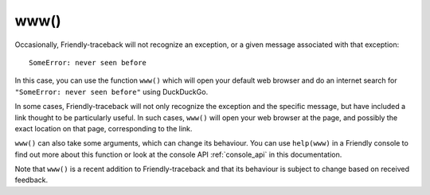 www()
============

Occasionally, Friendly-traceback will not recognize an exception,
or a given message associated with that exception::

    SomeError: never seen before

In this case, you can use the function ``www()`` which will open
your default web browser and do an internet search for ``"SomeError: never seen before"``
using DuckDuckGo.

In some cases, Friendly-traceback will not only recognize
the exception and the specific message, but have included a link thought
to be particularly useful. In such cases, ``www()`` will open your web browser
at the page, and possibly the exact location on that page, corresponding
to the link.

``www()`` can also take some arguments, which can change its behaviour.
You can use ``help(www)`` in a Friendly console
to find out more about this function or look at the console API :ref:`console_api`
in this documentation.

Note that ``www()`` is a recent addition to Friendly-traceback and that
its behaviour is subject to change based on received feedback.
